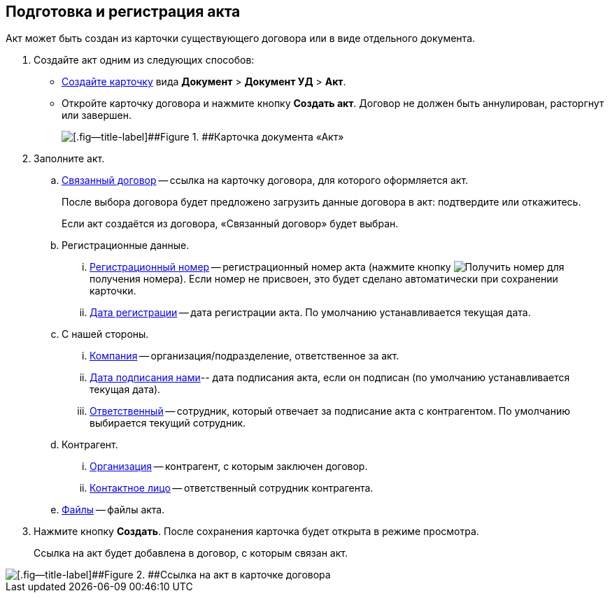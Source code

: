 
== Подготовка и регистрация акта

Акт может быть создан из карточки существующего договора или в виде отдельного документа.

. Создайте акт одним из следующих способов:
* xref:CreateCard.adoc[Создайте карточку] вида [.ph .menucascade]#[.ph .uicontrol]*Документ* > [.ph .uicontrol]*Документ УД* > [.ph .uicontrol]*Акт*#.
* Откройте карточку договора и нажмите кнопку [.ph .uicontrol]*Создать акт*. Договор не должен быть аннулирован, расторгнут или завершен.
+
image::act_createmode.png[[.fig--title-label]##Figure 1. ##Карточка документа «Акт»]
. Заполните акт.
[loweralpha]
.. xref:CardLink.adoc[Связанный договор] -- ссылка на карточку договора, для которого оформляется акт.
+
После выбора договора будет предложено загрузить данные договора в акт: подтвердите или откажитесь.
+
Если акт создаётся из договора, «Связанный договор» будет выбран.
.. Регистрационные данные.
[lowerroman]
... xref:Numerator.adoc[Регистрационный номер] -- регистрационный номер акта (нажмите кнопку image:buttons/getNumber.png[Получить номер] для получения номера). Если номер не присвоен, это будет сделано автоматически при сохранении карточки.
... xref:DateTime.adoc[Дата регистрации] -- дата регистрации акта. По умолчанию устанавливается текущая дата.
.. С нашей стороны.
[lowerroman]
... xref:StaffDepartment.adoc[Компания] -- организация/подразделение, ответственное за акт.
... xref:DateTime.adoc[Дата подписания нами]-- дата подписания акта, если он подписан (по умолчанию устанавливается текущая дата).
... xref:StaffDirectoryItems.adoc[Ответственный] -- сотрудник, который отвечает за подписание акта с контрагентом. По умолчанию выбирается текущий сотрудник.
.. Контрагент.
[lowerroman]
... xref:PartnerOrg.adoc[Организация] -- контрагент, с которым заключен договор.
... xref:partner.adoc[Контактное лицо] -- ответственный сотрудник контрагента.
.. xref:Files.adoc[Файлы] -- файлы акта.
. Нажмите кнопку [.ph .uicontrol]*Создать*. После сохранения карточка будет открыта в режиме просмотра.
+
Ссылка на акт будет добавлена в договор, с которым связан акт.

image::linkToActInContract.png[[.fig--title-label]##Figure 2. ##Ссылка на акт в карточке договора]
